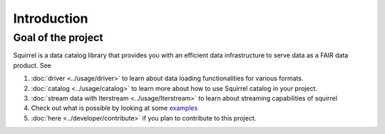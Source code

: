 Introduction
============

Goal of the project
-------------------
Squirrel is a data catalog library that provides you with an efficient data infrastructure to serve data as a FAIR data product. See

#. :doc:`driver <../usage/driver>` to learn about data loading functionalities for various formats.

#. :doc:`catalog <../usage/catalog>` to learn more about how to use Squirrel catalog in your project.

#. :doc:`stream data with Iterstream <../usage/Iterstream>` to learn about streaming capabilities of squirrel

#. Check out what is possible by looking at some `examples <https://github.com/merantix-momentum/squirrel-datasets-core/tree/main/examples>`_

#. :doc:`here <../developer/contribute>` if you plan to contribute to this project.

